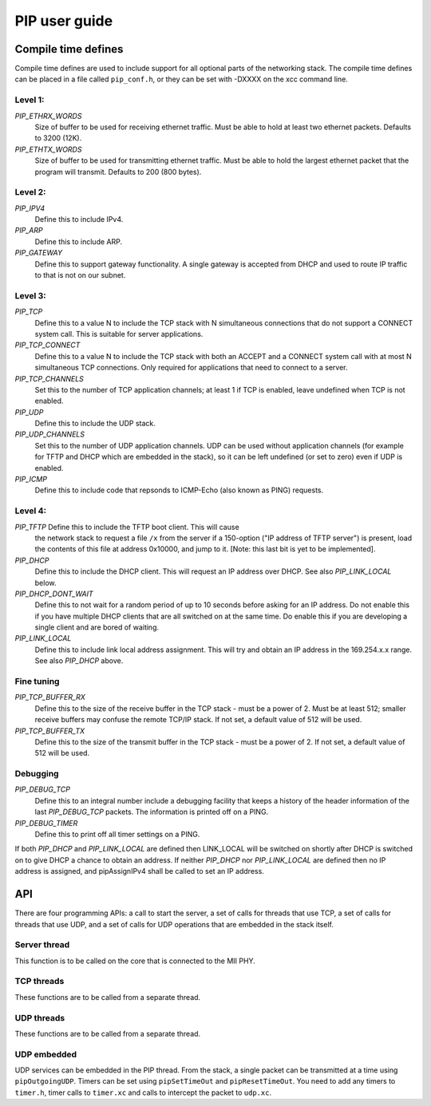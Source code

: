 PIP user guide
==============

Compile time defines
--------------------

Compile time defines are used to include support for all optional parts of
the networking stack. The compile time defines can be placed in a file
called ``pip_conf.h``, or they can be set with -DXXXX on the xcc command line.

Level 1:
''''''''

*PIP_ETHRX_WORDS*
  Size of buffer to be used for receiving ethernet traffic. Must be able to
  hold at least two ethernet packets. Defaults to 3200 (12K).

*PIP_ETHTX_WORDS*
  Size of buffer to be used for transmitting ethernet traffic. Must be able to
  hold the largest ethernet packet that the program will transmit. Defaults
  to 200 (800 bytes).

Level 2:
''''''''

*PIP_IPV4*
  Define this to include IPv4.

*PIP_ARP*
  Define this to include ARP.

*PIP_GATEWAY*
  Define this to support gateway functionality. A single gateway is
  accepted from DHCP and used to route IP traffic to that is not on our
  subnet.

Level 3:
''''''''

*PIP_TCP*
  Define this to a value N to include the TCP stack with N simultaneous
  connections that do not support a CONNECT system call.
  This is suitable for server applications.

*PIP_TCP_CONNECT*
  Define this to a value N to include the TCP stack with both an
  ACCEPT and a CONNECT system call with at most N simultaneous TCP
  connections. Only required for applications that
  need to connect to a server.

*PIP_TCP_CHANNELS*
  Set this to the number of TCP application channels; at
  least 1 if TCP is enabled, leave undefined when TCP is not enabled.

*PIP_UDP*
  Define this to include the UDP stack.

*PIP_UDP_CHANNELS*
  Set this to the number of UDP application channels. UDP can be used
  without application channels (for example for TFTP and DHCP which are
  embedded in the stack), so it can be left undefined (or set to zero) even
  if UDP is enabled.

*PIP_ICMP*
  Define this to include code that repsonds to ICMP-Echo (also
  known as PING) requests.

Level 4:
''''''''

*PIP_TFTP* Define this to include the TFTP boot client. This will cause
  the network stack to request a file ``/x`` from the server if a
  150-option ("IP address of TFTP server") is present, load the contents of
  this file at address 0x10000, and jump to it. [Note: this last bit is yet
  to be implemented].

*PIP_DHCP*
  Define this to include the DHCP client. This will request an IP address
  over DHCP. See also *PIP_LINK_LOCAL* below.

*PIP_DHCP_DONT_WAIT*
  Define this to not wait for a random period of up to 10 seconds before
  asking for an IP address. Do not enable this if you have multiple DHCP
  clients that are all switched on at the same time. Do enable this if you
  are developing a single client and are bored of waiting.

*PIP_LINK_LOCAL*
  Define this to include link local address assignment. This will try and obtain
  an IP address in the 169.254.x.x range. See also *PIP_DHCP* above.

Fine tuning
'''''''''''

*PIP_TCP_BUFFER_RX*
  Define this to the size of the receive buffer in the TCP stack - must be
  a power of 2. Must be at least 512; smaller receive buffers may confuse
  the remote TCP/IP stack. If not set, a default value of 512 will be used.

*PIP_TCP_BUFFER_TX*
  Define this to the size of the transmit buffer in the TCP stack - must be
  a power of 2. If not set, a default value of 512 will be used.

Debugging
'''''''''

*PIP_DEBUG_TCP*
  Define this to an integral number include a debugging
  facility that keeps a history of the header information of the last
  *PIP_DEBUG_TCP* packets. The information is printed off on a PING.

*PIP_DEBUG_TIMER*
  Define this to print off all timer settings on a PING.


If both *PIP_DHCP* and *PIP_LINK_LOCAL* are defined then LINK_LOCAL will be
switched on shortly after DHCP is switched on to give DHCP a chance to
obtain an address. If neither *PIP_DHCP* nor *PIP_LINK_LOCAL* are defined
then no IP address is assigned, and pipAssignIPv4 shall be called to set an
IP address.


API
---

There are four programming APIs: a call to start the server, a set of calls
for threads that use TCP, a set of calls for threads that use UDP, and a set of
calls for UDP operations that are embedded in the stack itself.

Server thread
'''''''''''''

This function is to be called on the core that is connected to the MII PHY.

.. doxygenfunction:: pipServer


TCP threads
'''''''''''

These functions are to be called from a separate thread.

.. doxygenfunction:: pipApplicationAccept

.. doxygenfunction:: pipApplicationConnect

.. doxygenfunction:: pipApplicationClose

.. doxygenfunction:: pipApplicationRead

.. doxygenfunction:: pipApplicationWrite

UDP threads
'''''''''''

These functions are to be called from a separate thread.

.. doxygenfunction:: pipApplicationRead

.. doxygenfunction:: pipApplicationWrite

UDP embedded
''''''''''''

UDP services can be embedded in the PIP thread. From the stack, a single
packet can be transmitted at a time using ``pipOutgoingUDP``. Timers can be set
using ``pipSetTimeOut`` and ``pipResetTimeOut``. You need to add any timers
to ``timer.h``, timer calls to ``timer.xc`` and calls to intercept the
packet to ``udp.xc``.

.. doxygenfunction:: pipOutgoingUDP

.. doxygenfunction:: pipSetTimeOut

.. doxygenfunction:: pipResetTimeOut


